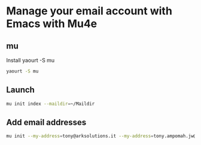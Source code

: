 * Manage your email account with Emacs with Mu4e
** mu
   Install yaourt -S mu
   #+BEGIN_SRC sh
   yaourt -S mu
   #+END_SRC
** Launch
   #+BEGIN_SRC sh
   mu init index --maildir=~/Maildir
   #+END_SRC
** Add email addresses
   #+BEGIN_SRC sh
mu init --my-address=tony@arksolutions.it --my-address=tony.ampomah.jw@gmail.com
   #+END_SRC
   

